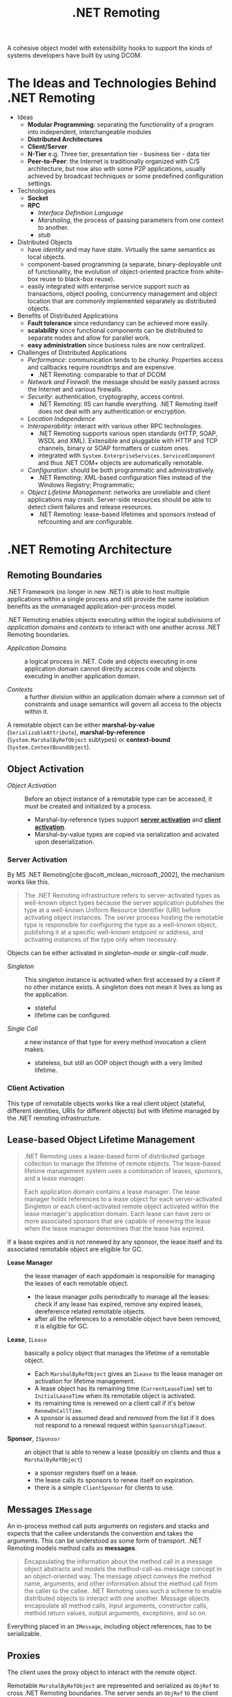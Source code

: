 #+title: .NET Remoting
#+bibliography: dotnet_remoting.bib
#+cite_export: csl

A cohesive object model with extensibility hooks to support the kinds of systems
developers have built by using DCOM.

* The Ideas and Technologies Behind .NET Remoting
:PROPERTIES:
:ID:       a5858e22-40cd-4932-b996-66ae714aaa4b
:END:

- Ideas
  - *Modular Programming*: separating the functionality of a program into
    independent, interchangeable modules
  - *Distributed Architectures*
  - *Client/Server*
  - *N-Tier* e.g. Three tier, presentation tier - business tier - data tier
  - *Peer-to-Peer*: the Internet is traditionally organized with C/S architecture,
    but now also with some P2P applications, usually achieved by broadcast
    techniques or some predefined configuration settings.

- Technologies
  + *Socket*
  + *RPC*
    - /Interface Definition Language/
    - /Marshaling/, the process of passing parameters from one context to another.
    - /stub/

- Distributed Objects
  + have /identity/ and may have state. Virtually the same semantics as local
    objects.
  + component-based programming (a separate, binary-deployable unit of
    functionality, the evolution of object-oriented practice from white-box reuse to black-box reuse).
  + easily integrated with enterprise service support such as transactions,
    object pooling, concurrency management and object location that are commonly
    implemented separately as distributed objects.

- Benefits of Distributed Applications
  + *Fault tolerance* since redundancy can be achieved more easily.
  + *scalability* since functional components can be distributed to separate
    nodes and allow for parallel work.
  + *easy administration* since business rules are now centralized.

- Challenges of Distributed Applications
  + /Performance/: communication tends to be chunky. Properties access and
    callbacks require roundtrips and are expensive.
    - .NET Remoting: comparable to that of DCOM
  + /Network and Firewall/: the message should be easily passed across the
    Internet and various firewalls.
  + /Security/: authentication, cryptography, access control.
    - .NET Remoting: IIS can handle everything. .NET Remoting itself does not
      deal with any authentication or encryption.
  + /Location Independence/
  + /Interoperability/: interact with various other RPC technologies.
    - .NET Remoting supports various open standards (HTTP, SOAP, WSDL and XML). Extensible and pluggable with HTTP and TCP channels, binary
      or SOAP formatters or custom ones.
    - integrated with =System.EnterpriseServices.ServicedComponent= and thus .NET COM+  objects are automatically remotable.
  + /Configuration/: should be both programmatic and administratively.
    - .NET Remoting: XML-based configuration files instead of the Windows
      Registry; Programmatic;
  + /Object Lifetime Management/: networks are unreliable and client
    applications may crash. Server-side resources should be able to detect
    client failures and release resources.
    + .NET Remoting: lease-based lifetimes and sponsors instead of refcounting
      and are configurable.

* .NET Remoting Architecture
:PROPERTIES:
:ID:       79a33aac-bd7b-4ce7-ab81-653c9a8788c7
:END:

** Remoting Boundaries

.NET Framework (no longer in new .NET) is able to host multiple applications
within a single process and still provide the same isolation benefits as the
unmanaged application-per-process model.

.NET Remoting enables objects executing within the logical subdivisions of /application domains/ and /contexts/ to interact with one another across .NET Remoting boundaries.

- /Application Domains/ :: a logical process in .NET. Code and objects executing
  in one application domain cannot directly access code and objects executing in
  another application domain.

- /Contexts/ :: a further division within an application domain where a common
  set of constraints and usage semantics will govern all access to the objects
  within it.

A remotable object can be either *marshal-by-value* (=SerializableAttribute=),
*marshal-by-reference* (=System.MarshalByRefObject= subtypes)
or *context-bound* (=System.ContextBoundObject=).

** Object Activation

- /Object Activation/ :: Before an object instance of a remotable type can be accessed, it must be created and initialized by a process.
  + Marshal-by-reference types support [[#server_activation][*server activation*]] and [[#client_activation][*client activation*]].
  + Marshal-by-value types are copied via serialization and acivated upon
    deserialization.

*** Server Activation
:PROPERTIES:
:CUSTOM_ID: server_activation
:END:

By MS .NET Remoting[cite:@scott_mclean_microsoft_2002], the mechanism works like this.

#+begin_quote
The .NET Remoting infrastructure refers to server-activated types as well-known object types because the server application publishes the type at a well-known Uniform Resource Identifier (URI) before activating object instances. The server process hosting the remotable type is responsible for configuring the type as a well-known object, publishing it at a specific well-known endpoint or address, and activating instances of the type only when necessary.
#+end_quote

Objects can be either activated in /singleton-mode/ or /single-call mode/.

- /Singleton/ :: This singleton instance is activated when first accessed by a
  client if no other instance exists. A singleton does not mean it lives as long
  as the application.
  + stateful
  + lifetime can be configured.

- /Single Call/ :: a new instance of that type for every method invocation a
  client makes.
  + stateless, but still an OOP object though with a very limited lifetime.

*** Client Activation
:PROPERTIES:
:CUSTOM_ID: client_activation
:END:

This type of remotable objects works like a real client object (stateful,
different identities, URIs for different objects) but with lifetime
managed by the .NET remoting infrastructure.

** Lease-based Object Lifetime Management

#+begin_quote
.NET Remoting uses a lease-based form of distributed garbage collection to
manage the lifetime of remote objects.
The lease-based lifetime management system uses a combination of leases,
sponsors, and a lease manager.

Each application domain contains a lease manager. The lease manager holds
references to a lease object for each server-activated Singleton or each
client-activated remote object activated within the lease manager's application
domain. Each lease can have zero or more associated sponsors that are capable of
renewing the lease when the lease manager determines that the lease has expired.
#+end_quote

If a lease expires and is not renewed by any sponsor, the lease itself and its associated
remotable object are eligible for GC.

- *Lease Manager* :: the lease manager of each appdomain is responsible for
  managing the leases of each remotable object.
  + the lease manager polls periodically to manage all the leases: check if any
    lease has expired, remove any expired leases, dereference related remotable
    objects.
  + after all the references to a remotable object have been removed, it is eligible
    for GC.

- *Lease*, =ILease= :: basically a policy object that manages the lifetime of a
  remotable object.
  + Each =MarshalByRefObject= gives an =ILease= to the lease manager on
    activation for lifetime management.
  + A lease object has its remaining time (=CurrentLeaseTime=) set to
    =InitialLeaseTime= when its remotable object is activated.
  + its remaining time is renewed on a client call if it's below
    =RenewOnCallTime=.
  + A sponsor is assumed dead and removed from the list if it does not respond
    to a renewal request within =SponsorshipTimeout=.

- *Sponsor*, =ISponsor= :: an object that is able to renew a lease (possibly on
  clients and thus a =MarshalByRefObject=)
  + a sponsor registers itself on a lease.
  + the lease calls its sponsors to renew itself on expiration.
  + there is a simple =ClientSponsor= for clients to use.

** Messages =IMessage=

An in-process method call puts arguments on registers and stacks and expects
that the
callee understands the convention and takes the arguments. This can be
understood as some form of transport. .NET Remoting models method calls as *messages*.

#+begin_quote
Encapsulating the information about the method call in a message object
abstracts and models the method-call-as-message concept in an object-oriented
way. The message object conveys the method name, arguments, and other
information about the method call from the caller to the callee. .NET Remoting
uses such a scheme to enable distributed objects to interact with one another.
Message objects encapsulate all method calls, input arguments, constructor
calls, method return values, output arguments, exceptions, and so on.
#+end_quote

Everything placed in an =IMessage=, including object references, has to be serializable.

** Proxies

The client uses the proxy object to interact with the remote object.

Remotable =MarshalByRefObject= are represented and serialized as =ObjRef= to
cross .NET Remoting boundaries. The server sends an =ObjRef= to the client and
the client constructs a proxy based on the information (remotable object URI,
remotable type metadata including type name and the containing assembly's
identity info and the transport channel info)
provided in the =ObjRef= instance.
The receiver is expected to have access to the assembly defining the type's
implementation since only metadata is sent.

- *Transparent Proxy* ::  the one that the client directly access, generated on
  the fly with an =ObjRef=.
  + a transparent proxy converts a method call on itself to a message to =RealProxy=.

- =RealProxy= :: eventually deliver the message to the remote object.

** Transport Channels

A highly extensible communications transport mechanism that potentially can
support a wide variety of protocols and wire formats.

- =TcpChannel= ::
  + supports both sending and receiving data across .NET Remoting boundaries.
  + using binary wire format =BinaryFormatter= by default.

- =HttpChannel= ::
  + using SOAP wire format =SoapFormatter= by default

- *Channel Sinks* :: plug-in points that allow access to the underyling messages
  flowing through the channel as well as the stream used by the transport
  mechanism to send messages to a remote object.
  + a sink receives a stream and the message from the previous sink in the
    chain; performs some action on the message or stream and passes the result
    to the next sink in the chain.
  + the first sink (viewed from inside) in the chain handles the formatting and the last one handles
    transport protocol (sends headers, copies the serialized message stream to the wire).

* Bibliography

#+print_bibliography:
